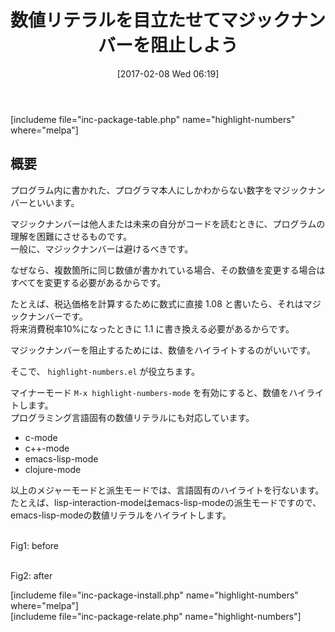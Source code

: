 #+BLOG: rubikitch
#+POSTID: 2011
#+DATE: [2017-02-08 Wed 06:19]
#+PERMALINK: highlight-numbers
#+OPTIONS: toc:nil num:nil todo:nil pri:nil tags:nil ^:nil \n:t -:nil tex:nil ':nil
#+ISPAGE: nil
# (progn (erase-buffer)(find-file-hook--org2blog/wp-mode))
#+DESCRIPTION:
#+BLOG: rubikitch
#+CATEGORY: プログラミング支援
#+EL_PKG_NAME: highlight-numbers
#+TAGS: font-lock, 
#+TITLE: 数値リテラルを目立たせてマジックナンバーを阻止しよう
#+EL_URL: 
#+begin: org2blog
[includeme file="inc-package-table.php" name="highlight-numbers" where="melpa"]

#+end:
** 概要
プログラム内に書かれた、プログラマ本人にしかわからない数字をマジックナンバーといいます。

マジックナンバーは他人または未来の自分がコードを読むときに、プログラムの理解を困難にさせるものです。
一般に、マジックナンバーは避けるべきです。

なぜなら、複数箇所に同じ数値が書かれている場合、その数値を変更する場合はすべてを変更する必要があるからです。

たとえば、税込価格を計算するために数式に直接 1.08 と書いたら、それはマジックナンバーです。
将来消費税率10%になったときに 1.1 に書き換える必要があるからです。

マジックナンバーを阻止するためには、数値をハイライトするのがいいです。

そこで、 =highlight-numbers.el= が役立ちます。

マイナーモード =M-x highlight-numbers-mode= を有効にすると、数値をハイライトします。
プログラミング言語固有の数値リテラルにも対応しています。

- c-mode
- c++-mode
- emacs-lisp-mode
- clojure-mode

以上のメジャーモードと派生モードでは、言語固有のハイライトを行ないます。
たとえば、lisp-interaction-modeはemacs-lisp-modeの派生モードですので、emacs-lisp-modeの数値リテラルをハイライトします。

# (progn (forward-line 1)(shell-command "screenshot-time.rb org_template" t))
#+ATTR_HTML: :width 480
[[file:/r/sync/screenshots/20170208064250.png]]
Fig1: before

#+ATTR_HTML: :width 480
[[file:/r/sync/screenshots/20170208064255.png]]
Fig2: after


[includeme file="inc-package-install.php" name="highlight-numbers" where="melpa"]
[includeme file="inc-package-relate.php" name="highlight-numbers"]


